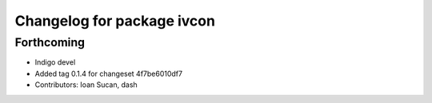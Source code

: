 ^^^^^^^^^^^^^^^^^^^^^^^^^^^
Changelog for package ivcon
^^^^^^^^^^^^^^^^^^^^^^^^^^^

Forthcoming
-----------
* Indigo devel
* Added tag 0.1.4 for changeset 4f7be6010df7
* Contributors: Ioan Sucan, dash
